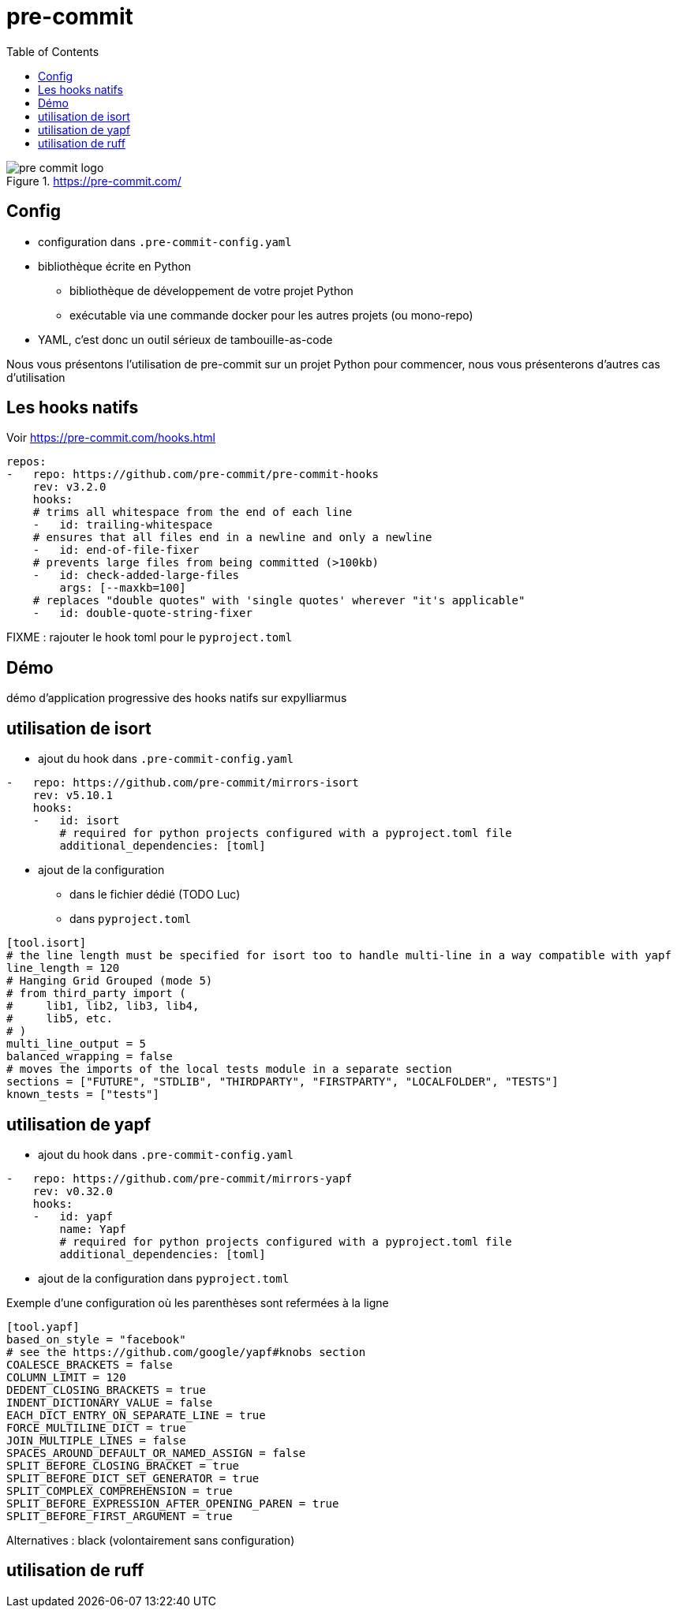 :toc:
= pre-commit

image::assets/pre-commit-logo.png[title="https://pre-commit.com/"]


== Config

* configuration dans `.pre-commit-config.yaml` 
* bibliothèque écrite en Python
** bibliothèque de développement de votre projet Python
** exécutable via une commande docker pour les autres projets (ou mono-repo)

[.notes]    
--
* YAML, c'est donc un outil sérieux de tambouille-as-code

Nous vous présentons l'utilisation de pre-commit sur un projet Python pour commencer, nous vous présenterons d'autres cas d'utilisation
--

== Les hooks natifs

Voir https://pre-commit.com/hooks.html

[source,yaml]
----
repos:
-   repo: https://github.com/pre-commit/pre-commit-hooks
    rev: v3.2.0
    hooks:
    # trims all whitespace from the end of each line
    -   id: trailing-whitespace
    # ensures that all files end in a newline and only a newline
    -   id: end-of-file-fixer
    # prevents large files from being committed (>100kb)
    -   id: check-added-large-files
        args: [--maxkb=100]
    # replaces "double quotes" with 'single quotes' wherever "it's applicable"
    -   id: double-quote-string-fixer
----

FIXME : rajouter le hook toml pour le `pyproject.toml`


== Démo 

démo d'application progressive des hooks natifs sur expylliarmus

== utilisation de isort

* ajout du hook dans `.pre-commit-config.yaml`

[source,yaml]
----
-   repo: https://github.com/pre-commit/mirrors-isort
    rev: v5.10.1
    hooks:
    -   id: isort
        # required for python projects configured with a pyproject.toml file
        additional_dependencies: [toml]
----

* ajout de la configuration
** dans le fichier dédié (TODO Luc)
** dans `pyproject.toml`

[source, toml]
----
[tool.isort]
# the line length must be specified for isort too to handle multi-line in a way compatible with yapf
line_length = 120
# Hanging Grid Grouped (mode 5)
# from third_party import (
#     lib1, lib2, lib3, lib4,
#     lib5, etc.
# )
multi_line_output = 5
balanced_wrapping = false
# moves the imports of the local tests module in a separate section
sections = ["FUTURE", "STDLIB", "THIRDPARTY", "FIRSTPARTY", "LOCALFOLDER", "TESTS"]
known_tests = ["tests"]
----

== utilisation de yapf

* ajout du hook dans `.pre-commit-config.yaml`

[source,yaml]
----
-   repo: https://github.com/pre-commit/mirrors-yapf
    rev: v0.32.0
    hooks:
    -   id: yapf
        name: Yapf
        # required for python projects configured with a pyproject.toml file
        additional_dependencies: [toml]
----

* ajout de la configuration dans `pyproject.toml`

Exemple d'une configuration où les parenthèses sont refermées à la ligne

[source, toml]
----
[tool.yapf]
based_on_style = "facebook"
# see the https://github.com/google/yapf#knobs section
COALESCE_BRACKETS = false
COLUMN_LIMIT = 120
DEDENT_CLOSING_BRACKETS = true
INDENT_DICTIONARY_VALUE = false
EACH_DICT_ENTRY_ON_SEPARATE_LINE = true
FORCE_MULTILINE_DICT = true
JOIN_MULTIPLE_LINES = false
SPACES_AROUND_DEFAULT_OR_NAMED_ASSIGN = false
SPLIT_BEFORE_CLOSING_BRACKET = true
SPLIT_BEFORE_DICT_SET_GENERATOR = true
SPLIT_COMPLEX_COMPREHENSION = true
SPLIT_BEFORE_EXPRESSION_AFTER_OPENING_PAREN = true
SPLIT_BEFORE_FIRST_ARGUMENT = true
----

Alternatives : black (volontairement sans configuration)


== utilisation de ruff
